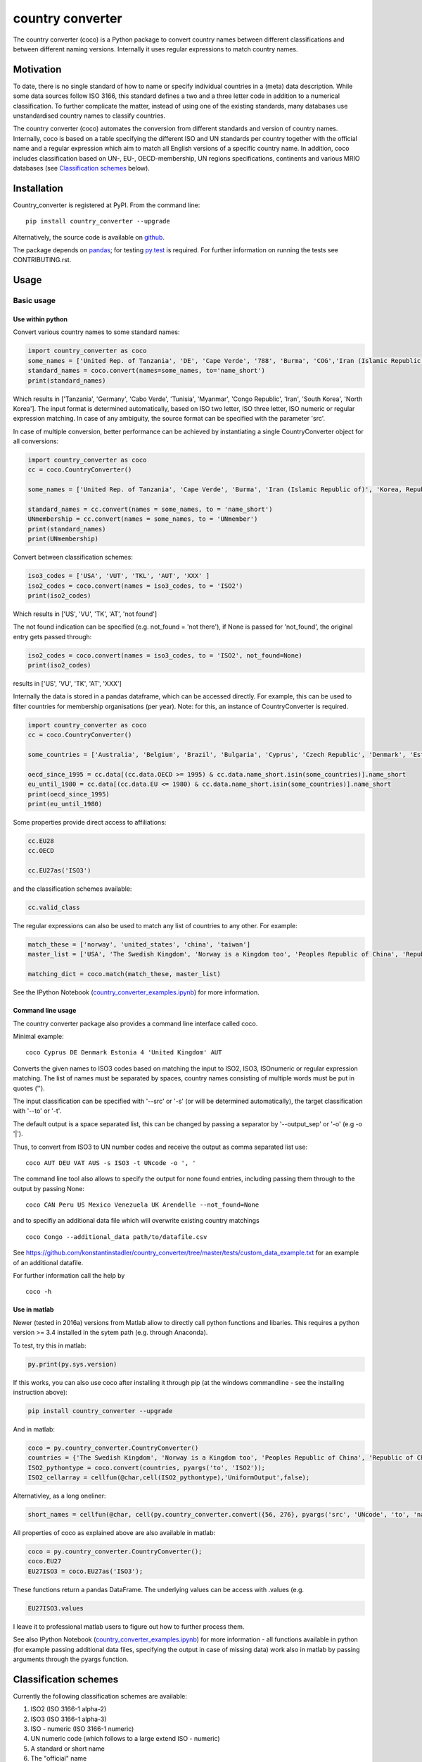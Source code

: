 country converter
=================

The country converter (coco) is a Python package to convert country names between different classifications and between different naming versions. Internally it uses regular expressions to match country names.

.. image:: https://travis-ci.org/konstantinstadler/country_converter.svg?branch=master
    :target: https://travis-ci.org/konstantinstadler/country_converter

Motivation             
-----------

To date, there is no single standard of how to name or specify individual countries in a (meta) data description. 
While some data sources follow ISO 3166, this standard defines a two and a three letter code in addition to a numerical classification.
To further complicate the matter, instead of using one of the existing standards, many databases use unstandardised country names to classify countries.
            
The country converter (coco) automates the conversion from different standards and version of country names. 
Internally, coco is based on a table specifying the different ISO and UN standards per country together with the official name and a regular expression which aim to match all English versions of a specific country name. 
In addition, coco includes classification based on UN-, EU-, OECD-membership, UN regions specifications, continents and various MRIO databases (see `Classification schemes`_ below). 

Installation
------------

Country_converter is registered at PyPI. From the command line:

::

    pip install country_converter --upgrade

Alternatively, the source code is available on github_.

.. _github: https://github.com/konstantinstadler/country_converter

The package depends on pandas_; for testing py.test_ is required. 
For further information on running the tests see CONTRIBUTING.rst.

.. _pandas: http://pandas.pydata.org/

.. _py.test: http://pytest.org/

Usage
-----

Basic usage
^^^^^^^^^^^

Use within python
"""""""""""""""""

Convert various country names to some standard names:

.. code:: python

    import country_converter as coco
    some_names = ['United Rep. of Tanzania', 'DE', 'Cape Verde', '788', 'Burma', 'COG','Iran (Islamic Republic of)', 'Korea, Republic of', "Dem. People's Rep. of Korea"]
    standard_names = coco.convert(names=some_names, to='name_short')
    print(standard_names)

Which results in ['Tanzania', 'Germany', 'Cabo Verde', 'Tunisia', 'Myanmar', 'Congo Republic', 'Iran', 'South Korea', 'North Korea'].
The input format is determined automatically, based on ISO two letter, ISO three letter, ISO numeric or regular expression matching.
In case of any ambiguity, the source format can be specified with the parameter 'src'.

In case of multiple conversion, better performance can be achieved by
instantiating a single CountryConverter object for all conversions:

.. code:: python

    import country_converter as coco
    cc = coco.CountryConverter()

    some_names = ['United Rep. of Tanzania', 'Cape Verde', 'Burma', 'Iran (Islamic Republic of)', 'Korea, Republic of', "Dem. People's Rep. of Korea"]

    standard_names = cc.convert(names = some_names, to = 'name_short')
    UNmembership = cc.convert(names = some_names, to = 'UNmember')
    print(standard_names)
    print(UNmembership)


Convert between classification schemes:

.. code:: python

    iso3_codes = ['USA', 'VUT', 'TKL', 'AUT', 'XXX' ]
    iso2_codes = coco.convert(names = iso3_codes, to = 'ISO2')
    print(iso2_codes)

Which results in ['US', 'VU', 'TK', 'AT', 'not found']

The not found indication can be specified (e.g. not_found = 'not there'),
if None is passed for 'not_found', the original entry gets passed through:

.. code:: python

    iso2_codes = coco.convert(names = iso3_codes, to = 'ISO2', not_found=None)
    print(iso2_codes)

results in ['US', 'VU', 'TK', 'AT', 'XXX']


Internally the data is stored in a pandas dataframe, which can be accessed directly.
For example, this can be used to filter countries for membership organisations (per year).
Note: for this, an instance of CountryConverter is required.

.. code:: python

    import country_converter as coco
    cc = coco.CountryConverter()

    some_countries = ['Australia', 'Belgium', 'Brazil', 'Bulgaria', 'Cyprus', 'Czech Republic', 'Denmark', 'Estonia', 'Finland', 'France', 'Germany', 'Greece', 'Hungary', 'India', 'Indonesia', 'Ireland', 'Italy', 'Japan', 'Latvia', 'Lithuania', 'Luxembourg', 'Malta', 'Romania', 'Russia',  'Turkey', 'United Kingdom', 'United States']

    oecd_since_1995 = cc.data[(cc.data.OECD >= 1995) & cc.data.name_short.isin(some_countries)].name_short
    eu_until_1980 = cc.data[(cc.data.EU <= 1980) & cc.data.name_short.isin(some_countries)].name_short
    print(oecd_since_1995)
    print(eu_until_1980)

Some properties provide direct access to affiliations:

.. code:: python

    cc.EU28
    cc.OECD

    cc.EU27as('ISO3')

and the classification schemes available:

.. code:: python

    cc.valid_class


The regular expressions can also be used to match any list of countries to any other. For example:

.. code:: python

    match_these = ['norway', 'united_states', 'china', 'taiwan']
    master_list = ['USA', 'The Swedish Kingdom', 'Norway is a Kingdom too', 'Peoples Republic of China', 'Republic of China' ]

    matching_dict = coco.match(match_these, master_list)


See the IPython Notebook (country_converter_examples.ipynb_) for more information.

.. _country_converter_examples.ipynb: http://nbviewer.ipython.org/github/konstantinstadler/country_converter/blob/master/doc/country_converter_examples.ipynb

Command line usage
""""""""""""""""""""""

The country converter package also provides a command line interface
called coco.

Minimal example:

::

    coco Cyprus DE Denmark Estonia 4 'United Kingdom' AUT

Converts the given names to ISO3 codes based on matching the input to ISO2, ISO3, ISOnumeric or regular expression matching.
The list of names must be separated by spaces, country names consisting of multiple words must be put in quotes ('').

The input classification can be specified with '--src' or '-s' (or will be determined automatically), the target classification with '--to' or '-t'.

The default output is a space separated list, this can be changed by passing a separator by '--output_sep' or '-o' (e.g -o '|').

Thus, to convert from ISO3 to UN number codes and receive the output as comma separated list use:

::

    coco AUT DEU VAT AUS -s ISO3 -t UNcode -o ', '

The command line tool also allows to specify the output for none found entries, including passing them through to the output by passing None:

::

    coco CAN Peru US Mexico Venezuela UK Arendelle --not_found=None

and to specifiy an additional data file which will overwrite existing country matchings

::

    coco Congo --additional_data path/to/datafile.csv

See https://github.com/konstantinstadler/country_converter/tree/master/tests/custom_data_example.txt for an example of an additional datafile.

For further information call the help by

::

    coco -h


Use in matlab
""""""""""""""""""""""

Newer (tested in 2016a) versions from Matlab allow to directly call python
functions and libaries.  This requires a python version >= 3.4 installed in the
sytem path (e.g. through Anaconda).

To test, try this in matlab:

.. code:: matlab

    py.print(py.sys.version)

If this works, you can also use coco after installing it through pip
(at the windows commandline - see the installing instruction above):

.. code:: matlab

    pip install country_converter --upgrade

And in matlab:

.. code:: matlab

    coco = py.country_converter.CountryConverter()
    countries = {'The Swedish Kingdom', 'Norway is a Kingdom too', 'Peoples Republic of China', 'Republic of China'};
    ISO2_pythontype = coco.convert(countries, pyargs('to', 'ISO2'));
    ISO2_cellarray = cellfun(@char,cell(ISO2_pythontype),'UniformOutput',false);


Alternativley, as a long oneliner:

.. code:: matlab

    short_names = cellfun(@char, cell(py.country_converter.convert({56, 276}, pyargs('src', 'UNcode', 'to', 'name_short'))), 'UniformOutput',false);


All properties of coco as explained above are also available in matlab:

.. code:: matlab

    coco = py.country_converter.CountryConverter();
    coco.EU27
    EU27ISO3 = coco.EU27as('ISO3');

These functions return a pandas DataFrame.
The underlying values can be access with .values (e.g.

.. code:: matlab

    EU27ISO3.values

I leave it to professional matlab users to figure out how to further process them.

See also IPython Notebook (country_converter_examples.ipynb_) for more
information - all functions available in python (for example passing additional
data files, specifying the output in case of missing data) work also in matlab
by passing arguments through the pyargs function.

.. _Classifications:

Classification schemes
----------------------

Currently the following classification schemes are available:

#) ISO2 (ISO 3166-1 alpha-2)
#) ISO3 (ISO 3166-1 alpha-3)
#) ISO - numeric (ISO 3166-1 numeric)
#) UN numeric code (which follows to a large extend ISO - numeric)
#) A standard or short name
#) The "official" name
#) Continent
#) UN region
#) EXIOBASE 1 classification
#) EXIOBASE 2 classification
#) EXIOBASE 2 classification
#) WIOD classification
#) OECD membership (per year)
#) UN membership (per year)
#) EU membership (per year)
   

Data sources and further reading
--------------------------------

Most of the underlying data can be found in Wikipedia.
https://en.wikipedia.org/wiki/ISO_3166-1 is a good starting point.
UN regions/codes are given on the United Nation Statistical Division (unstats_) web-page.
EXIOBASE_ and WIOD_ classification were extracted from the respective databases.
The membership of OECD_, UN_ and EU_ can be found at the membership organisations webpages.

.. _unstats: http://unstats.un.org/unsd/methods/m49/m49regin.htm
.. _OECD: http://www.oecd.org/about/membersandpartners/list-oecd-member-countries.htm
.. _UN: http://www.un.org/en/members/
.. _EU: http://europa.eu/about-eu/countries/index_en.htm
.. _EXIOBASE: http://exiobase.eu/
.. _WIOD: http://www.wiod.org/new_site/home.htm


   
Communication, issues, bugs and enhancements
--------------------------------------------

Please use the issue tracker for documenting bugs, proposing enhancements and all other communication related to coco.

You can follow me on twitter_ or mastodon_ to get the latest news about all my open-source and research projects (and occasionally some random retweets).

.. _twitter: https://twitter.com/kst_stadler
.. _mastodon: https://mastodon.rocks/@kstadler

Contributing   
---------------

Want to contribute? Great! 
Please check CONTRIBUTING.rst if you want to help to improve coco.
  

Related software   
-----------------
   
The package pycountry_ provides access to the official ISO databases for historic countries, country subdivisions, languages and currencies.
In case you need to convert non-English country names, countrynames_ includes an extensive database of country names in different languages and functions to convert them to the different ISO 3166 standards. 
Python-iso3166_ focuses on conversion between the two-letter, three-letter and three-digit codes defined in the ISO 3166 standard.

If you are using R, you should have a look at countrycode_ by Vincent_.

.. _pycountry: https://pypi.python.org/pypi/pycountry
.. _Python-iso3166: https://github.com/deactivated/python-iso3166
.. _countrynames: https://github.com/occrp/countrynames

Acknowledgements 
----------------

This package was inspired by (and the regular expression are mostly based on) the R-package countrycode_ by Vincent_ Arel-Bundock and his (defunct) port to Python (pycountrycode).

.. _Vincent: http://arelbundock.com/
.. _countrycode: https://github.com/vincentarelbundock/countrycode
